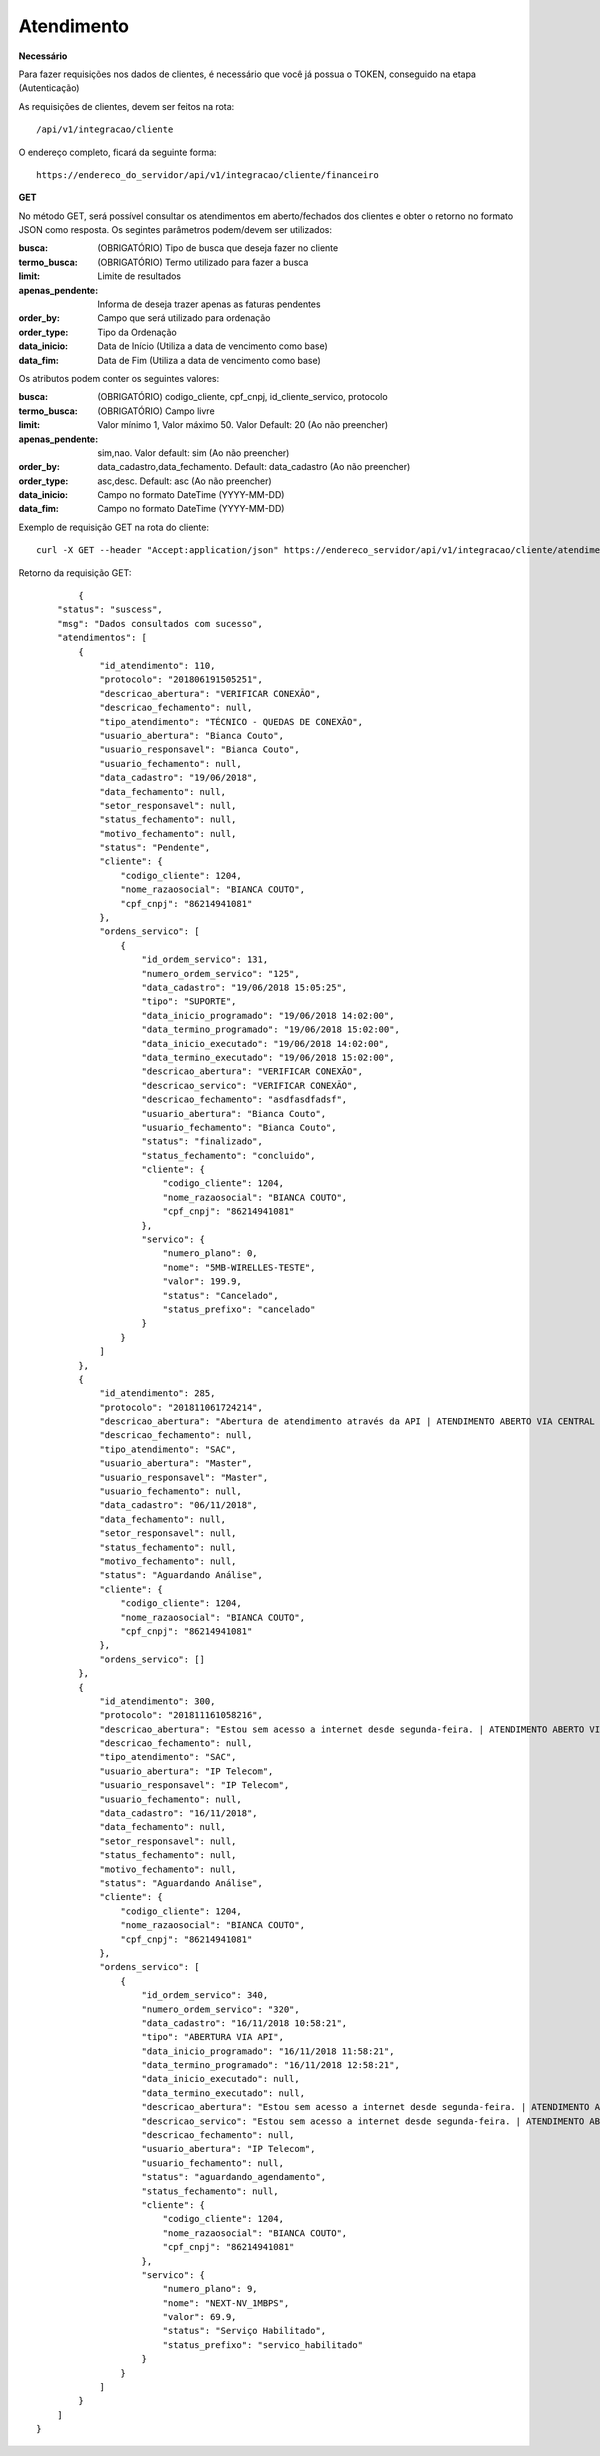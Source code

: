 Atendimento
============

**Necessário**

Para fazer requisições nos dados de clientes, é necessário que você já possua o TOKEN, conseguido na etapa (Autenticação)

As requisições de clientes, devem ser feitos na rota::

	/api/v1/integracao/cliente

O endereço completo, ficará da seguinte forma::

	https://endereco_do_servidor/api/v1/integracao/cliente/financeiro

**GET**

No método GET, será possível consultar os atendimentos em aberto/fechados dos clientes e obter o retorno no formato JSON como resposta. Os segintes parâmetros podem/devem ser utilizados:

:busca: (OBRIGATÓRIO) Tipo de busca que deseja fazer no cliente
:termo_busca: (OBRIGATÓRIO) Termo utilizado para fazer a busca
:limit: Limite de resultados
:apenas_pendente: Informa de deseja trazer apenas as faturas pendentes
:order_by: Campo que será utilizado para ordenação
:order_type: Tipo da Ordenação
:data_inicio: Data de Início (Utiliza a data de vencimento como base)
:data_fim: Data de Fim (Utiliza a data de vencimento como base)

Os atributos podem conter os seguintes valores:

:busca: (OBRIGATÓRIO) codigo_cliente, cpf_cnpj, id_cliente_servico, protocolo
:termo_busca: (OBRIGATÓRIO) Campo livre
:limit: Valor mínimo 1, Valor máximo 50. Valor Default: 20 (Ao não preencher)
:apenas_pendente: sim,nao. Valor default: sim (Ao não preencher)
:order_by: data_cadastro,data_fechamento. Default: data_cadastro (Ao não preencher)
:order_type: asc,desc. Default: asc (Ao não preencher)
:data_inicio: Campo no formato DateTime (YYYY-MM-DD)
:data_fim: Campo no formato DateTime (YYYY-MM-DD)

Exemplo de requisição GET na rota do cliente::

	curl -X GET --header "Accept:application/json" https://endereco_servidor/api/v1/integracao/cliente/atendimento?busca=codigo_cliente&termo_busca=1099&limit=2 -k --header "Authorization: Bearer eyJ0eXAiOiJKV1QiLCJhbGciOiJSUzI1NiIsImp0aSI6Ijg0MTM2O"

Retorno da requisição GET::

		{
	    "status": "suscess",
	    "msg": "Dados consultados com sucesso",
	    "atendimentos": [
	        {
	            "id_atendimento": 110,
	            "protocolo": "201806191505251",
	            "descricao_abertura": "VERIFICAR CONEXÃO",
	            "descricao_fechamento": null,
	            "tipo_atendimento": "TÉCNICO - QUEDAS DE CONEXÃO",
	            "usuario_abertura": "Bianca Couto",
	            "usuario_responsavel": "Bianca Couto",
	            "usuario_fechamento": null,
	            "data_cadastro": "19/06/2018",
	            "data_fechamento": null,
	            "setor_responsavel": null,
	            "status_fechamento": null,
	            "motivo_fechamento": null,
	            "status": "Pendente",
	            "cliente": {
	                "codigo_cliente": 1204,
	                "nome_razaosocial": "BIANCA COUTO",
	                "cpf_cnpj": "86214941081"
	            },
	            "ordens_servico": [
	                {
	                    "id_ordem_servico": 131,
	                    "numero_ordem_servico": "125",
	                    "data_cadastro": "19/06/2018 15:05:25",
	                    "tipo": "SUPORTE",
	                    "data_inicio_programado": "19/06/2018 14:02:00",
	                    "data_termino_programado": "19/06/2018 15:02:00",
	                    "data_inicio_executado": "19/06/2018 14:02:00",
	                    "data_termino_executado": "19/06/2018 15:02:00",
	                    "descricao_abertura": "VERIFICAR CONEXÃO",
	                    "descricao_servico": "VERIFICAR CONEXÃO",
	                    "descricao_fechamento": "asdfasdfadsf",
	                    "usuario_abertura": "Bianca Couto",
	                    "usuario_fechamento": "Bianca Couto",
	                    "status": "finalizado",
	                    "status_fechamento": "concluido",
	                    "cliente": {
	                        "codigo_cliente": 1204,
	                        "nome_razaosocial": "BIANCA COUTO",
	                        "cpf_cnpj": "86214941081"
	                    },
	                    "servico": {
	                        "numero_plano": 0,
	                        "nome": "5MB-WIRELLES-TESTE",
	                        "valor": 199.9,
	                        "status": "Cancelado",
	                        "status_prefixo": "cancelado"
	                    }
	                }
	            ]
	        },
	        {
	            "id_atendimento": 285,
	            "protocolo": "201811061724214",
	            "descricao_abertura": "Abertura de atendimento através da API | ATENDIMENTO ABERTO VIA CENTRAL DO ASSINANTE",
	            "descricao_fechamento": null,
	            "tipo_atendimento": "SAC",
	            "usuario_abertura": "Master",
	            "usuario_responsavel": "Master",
	            "usuario_fechamento": null,
	            "data_cadastro": "06/11/2018",
	            "data_fechamento": null,
	            "setor_responsavel": null,
	            "status_fechamento": null,
	            "motivo_fechamento": null,
	            "status": "Aguardando Análise",
	            "cliente": {
	                "codigo_cliente": 1204,
	                "nome_razaosocial": "BIANCA COUTO",
	                "cpf_cnpj": "86214941081"
	            },
	            "ordens_servico": []
	        },
	        {
	            "id_atendimento": 300,
	            "protocolo": "201811161058216",
	            "descricao_abertura": "Estou sem acesso a internet desde segunda-feira. | ATENDIMENTO ABERTO VIA API",
	            "descricao_fechamento": null,
	            "tipo_atendimento": "SAC",
	            "usuario_abertura": "IP Telecom",
	            "usuario_responsavel": "IP Telecom",
	            "usuario_fechamento": null,
	            "data_cadastro": "16/11/2018",
	            "data_fechamento": null,
	            "setor_responsavel": null,
	            "status_fechamento": null,
	            "motivo_fechamento": null,
	            "status": "Aguardando Análise",
	            "cliente": {
	                "codigo_cliente": 1204,
	                "nome_razaosocial": "BIANCA COUTO",
	                "cpf_cnpj": "86214941081"
	            },
	            "ordens_servico": [
	                {
	                    "id_ordem_servico": 340,
	                    "numero_ordem_servico": "320",
	                    "data_cadastro": "16/11/2018 10:58:21",
	                    "tipo": "ABERTURA VIA API",
	                    "data_inicio_programado": "16/11/2018 11:58:21",
	                    "data_termino_programado": "16/11/2018 12:58:21",
	                    "data_inicio_executado": null,
	                    "data_termino_executado": null,
	                    "descricao_abertura": "Estou sem acesso a internet desde segunda-feira. | ATENDIMENTO ABERTO VIA API",
	                    "descricao_servico": "Estou sem acesso a internet desde segunda-feira. | ATENDIMENTO ABERTO VIA API",
	                    "descricao_fechamento": null,
	                    "usuario_abertura": "IP Telecom",
	                    "usuario_fechamento": null,
	                    "status": "aguardando_agendamento",
	                    "status_fechamento": null,
	                    "cliente": {
	                        "codigo_cliente": 1204,
	                        "nome_razaosocial": "BIANCA COUTO",
	                        "cpf_cnpj": "86214941081"
	                    },
	                    "servico": {
	                        "numero_plano": 9,
	                        "nome": "NEXT-NV_1MBPS",
	                        "valor": 69.9,
	                        "status": "Serviço Habilitado",
	                        "status_prefixo": "servico_habilitado"
	                    }
	                }
	            ]
	        }
	    ]
	}